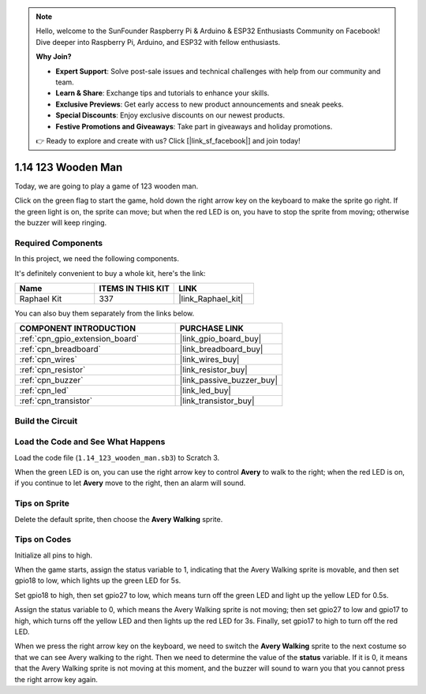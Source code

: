 .. note::

    Hello, welcome to the SunFounder Raspberry Pi & Arduino & ESP32 Enthusiasts Community on Facebook! Dive deeper into Raspberry Pi, Arduino, and ESP32 with fellow enthusiasts.

    **Why Join?**

    - **Expert Support**: Solve post-sale issues and technical challenges with help from our community and team.
    - **Learn & Share**: Exchange tips and tutorials to enhance your skills.
    - **Exclusive Previews**: Get early access to new product announcements and sneak peeks.
    - **Special Discounts**: Enjoy exclusive discounts on our newest products.
    - **Festive Promotions and Giveaways**: Take part in giveaways and holiday promotions.

    👉 Ready to explore and create with us? Click [|link_sf_facebook|] and join today!

.. _1.14_scratch_pi5:

1.14 123 Wooden Man
===========================

Today, we are going to play a game of 123 wooden man.

Click on the green flag to start the game, hold down the right arrow key on the keyboard to make the sprite go right. If the green light is on, the sprite can move; but when the red LED is on, you have to stop the sprite from moving; otherwise the buzzer will keep ringing.

.. image:: img/1.14_header.png

Required Components
------------------------------

In this project, we need the following components. 

.. image:: img/1.14_component.png

It's definitely convenient to buy a whole kit, here's the link: 

.. list-table::
    :widths: 20 20 20
    :header-rows: 1

    *   - Name	
        - ITEMS IN THIS KIT
        - LINK
    *   - Raphael Kit
        - 337
        - |link_Raphael_kit|

You can also buy them separately from the links below.

.. list-table::
    :widths: 30 20
    :header-rows: 1

    *   - COMPONENT INTRODUCTION
        - PURCHASE LINK

    *   - :ref:`cpn_gpio_extension_board`
        - |link_gpio_board_buy|
    *   - :ref:`cpn_breadboard`
        - |link_breadboard_buy|
    *   - :ref:`cpn_wires`
        - |link_wires_buy|
    *   - :ref:`cpn_resistor`
        - |link_resistor_buy|
    *   - :ref:`cpn_buzzer`
        - |link_passive_buzzer_buy|
    *   - :ref:`cpn_led`
        - |link_led_buy|
    *   - :ref:`cpn_transistor`
        - |link_transistor_buy|


Build the Circuit
---------------------

.. image:: img/1.14_fritzing.png


Load the Code and See What Happens
---------------------------------------

Load the code file (``1.14_123_wooden_man.sb3``) to Scratch 3.

When the green LED is on, you can use the right arrow key to control **Avery** to walk to the right; when the red LED is on, if you continue to let **Avery** move to the right, then an alarm will sound.

Tips on Sprite
----------------
Delete the default sprite, then choose the **Avery Walking** sprite.

.. image:: img/1.14_wooden1.png
  :width: 400

Tips on Codes
--------------

.. image:: img/1.14_wooden2.png
  :width: 400

Initialize all pins to high.

.. image:: img/1.14_wooden3.png
  :width: 400

When the game starts, assign the status variable to 1, indicating that the Avery Walking sprite is movable, and then set gpio18 to low, which lights up the green LED for 5s.

.. image:: img/1.14_wooden4.png
  :width: 400

Set gpio18 to high, then set gpio27 to low, which means turn off the green LED and light up the yellow LED for 0.5s.

.. image:: img/1.14_wooden5.png
  :width: 400

Assign the status variable to 0, which means the Avery Walking sprite is not moving; then set gpio27 to low and gpio17 to high, which turns off the yellow LED and then lights up the red LED for 3s. Finally, set gpio17 to high to turn off the red LED.

.. image:: img/1.14_wooden6.png
  :width: 400

When we press the right arrow key on the keyboard, we need to switch the **Avery Walking** sprite to the next costume so that we can see Avery walking to the right. Then we need to determine the value of the **status** variable. If it is 0, it means that the Avery Walking sprite is not moving at this moment, and the buzzer will sound to warn you that you cannot press the right arrow key again.
